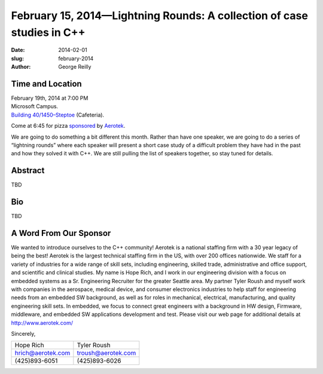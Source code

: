 February 15, 2014—Lightning Rounds: A collection of case studies in C++
#######################################################################

:date: 2014-02-01
:slug: february-2014
:author: George Reilly

Time and Location
~~~~~~~~~~~~~~~~~

| February 19th, 2014 at 7:00 PM
| Microsoft Campus.
| `Building 40/1450–Steptoe <http://www.bing.com/maps/?v=2&where1=Microsoft+Building+40>`_
  (Cafeteria).

Come at 6:45 for pizza
`sponsored <|filename|/about/sponsors-howto.rst>`_ by
`Aerotek <http://www.aerotek.com/>`_.

We are going to do something a bit different this month.
Rather than have one speaker, we are going to do a series of “lightning rounds”
where each speaker will present a short case study of a difficult problem
they have had in the past and how they solved it with C++.
We are still pulling the list of speakers together, so stay tuned for details.


Abstract
~~~~~~~~

TBD


Bio
~~~

TBD


A Word From Our Sponsor
~~~~~~~~~~~~~~~~~~~~~~~

We wanted to introduce ourselves to the C++ community!
Aerotek is a national staffing firm with a 30 year legacy of being the best!
Aerotek is the largest technical staffing firm in the US, with over 200 offices nationwide.
We staff for a variety of industries for a wide range of skill sets,
including engineering, skilled trade, administrative and office support,
and scientific and clinical studies.
My name is Hope Rich, and I work in our engineering division
with a focus on embedded systems as a Sr. Engineering Recruiter for the greater Seattle area.
My partner Tyler Roush and myself work with companies
in the aerospace, medical device, and consumer electronics industries
to help staff for engineering needs from an embedded SW background,
as well as for roles in mechanical, electrical, manufacturing,
and quality engineering skill sets.
In embedded, we focus to connect great engineers with
a background in HW design, Firmware, middleware,
and embedded SW applications development and test.
Please visit our web page for additional details at http://www.aerotek.com/
 
Sincerely,

=====================    =====================
Hope Rich                Tyler Roush
hrich@aerotek.com        troush@aerotek.com
(425)893-6051            (425)893-6026
=====================    =====================
